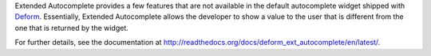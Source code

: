 Extended Autocomplete provides a few features that are not
available in the default autocomplete widget shipped with `Deform
<http://docs.pylonsproject.org/projects/deform/en/latest/>`_. Essentially,
Extended Autocomplete allows the developer to show a value to the user
that is different from the one that is returned by the widget.

For further details, see the documentation at
`<http://readthedocs.org/docs/deform_ext_autocomplete/en/latest/>`_.